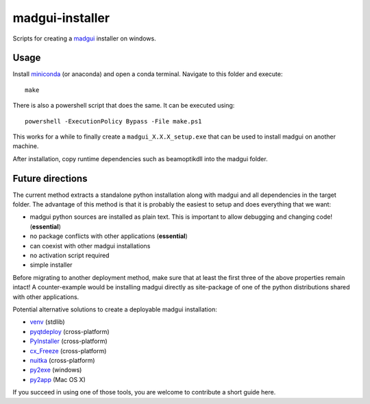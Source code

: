 madgui-installer
================

Scripts for creating a madgui_ installer on windows.

.. _madgui: https://github.com/hibtc/madgui


Usage
-----

Install miniconda_ (or anaconda) and open a conda terminal. Navigate to this
folder and execute::

    make

.. _miniconda: https://docs.conda.io/en/latest/miniconda.html

There is also a powershell script that does the same. It can be executed
using::

    powershell -ExecutionPolicy Bypass -File make.ps1

This works for a while to finally create a ``madgui_X.X.X_setup.exe`` that can
be used to install madgui on another machine.

After installation, copy runtime dependencies such as beamoptikdll into the
madgui folder.


Future directions
-----------------

The current method extracts a standalone python installation along with madgui
and all dependencies in the target folder. The advantage of this method is
that it is probably the easiest to setup and does everything that we want:

- madgui python sources are installed as plain text. This is important to
  allow debugging and changing code! (**essential**)
- no package conflicts with other applications (**essential**)
- can coexist with other madgui installations
- no activation script required
- simple installer

Before migrating to another deployment method, make sure that at least the
first three of the above properties remain intact! A counter-example would be
installing madgui directly as site-package of one of the python distributions
shared with other applications.

Potential alternative solutions to create a deployable madgui installation:

- venv_ (stdlib)
- pyqtdeploy_ (cross-platform)
- PyInstaller_ (cross-platform)
- cx_Freeze_ (cross-platform)
- nuitka_ (cross-platform)
- py2exe_ (windows)
- py2app_ (Mac OS X)

.. _venv: https://docs.python.org/3/library/venv.html
.. _pyqtdeploy: http://pyqt.sourceforge.net/Docs/pyqtdeploy/
.. _PyInstaller: http://www.pyinstaller.org/
.. _cx_Freeze: http://cx-freeze.sourceforge.net/
.. _py2exe: http://www.py2exe.org/
.. _py2app: http://pythonhosted.org/py2app/
.. _nuitka: http://nuitka.net

If you succeed in using one of those tools, you are welcome to contribute a
short guide here.
